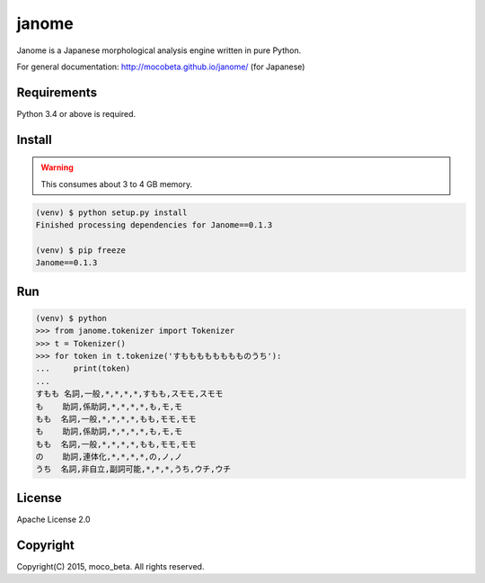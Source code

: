 ========
janome
========

Janome is a Japanese morphological analysis engine written in pure Python.

For general documentation: http://mocobeta.github.io/janome/ (for Japanese)

Requirements
=============

Python 3.4 or above is required.

Install
========

.. WARNING:: This consumes about 3 to 4 GB memory.

.. code:: bash

  (venv) $ python setup.py install
  Finished processing dependencies for Janome==0.1.3

  (venv) $ pip freeze
  Janome==0.1.3

Run
====

.. code:: bash

  (venv) $ python
  >>> from janome.tokenizer import Tokenizer
  >>> t = Tokenizer()
  >>> for token in t.tokenize('すもももももももものうち'):
  ...     print(token)
  ...
  すもも 名詞,一般,*,*,*,*,すもも,スモモ,スモモ
  も    助詞,係助詞,*,*,*,*,も,モ,モ
  もも  名詞,一般,*,*,*,*,もも,モモ,モモ
  も    助詞,係助詞,*,*,*,*,も,モ,モ
  もも  名詞,一般,*,*,*,*,もも,モモ,モモ
  の    助詞,連体化,*,*,*,*,の,ノ,ノ
  うち  名詞,非自立,副詞可能,*,*,*,うち,ウチ,ウチ

License
========

Apache License 2.0

Copyright
==========

Copyright(C) 2015, moco_beta. All rights reserved.
